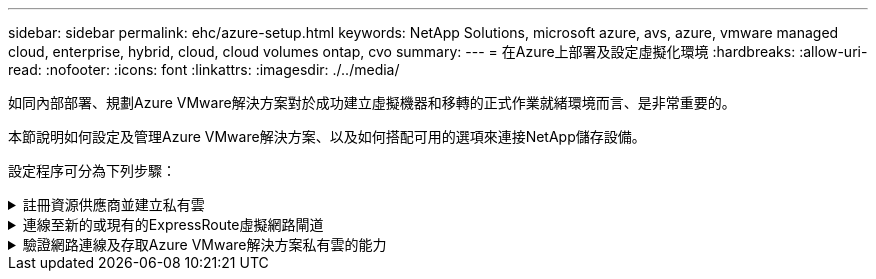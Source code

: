 ---
sidebar: sidebar 
permalink: ehc/azure-setup.html 
keywords: NetApp Solutions, microsoft azure, avs, azure, vmware managed cloud, enterprise, hybrid, cloud, cloud volumes ontap, cvo 
summary:  
---
= 在Azure上部署及設定虛擬化環境
:hardbreaks:
:allow-uri-read: 
:nofooter: 
:icons: font
:linkattrs: 
:imagesdir: ./../media/


[role="lead"]
如同內部部署、規劃Azure VMware解決方案對於成功建立虛擬機器和移轉的正式作業就緒環境而言、是非常重要的。

本節說明如何設定及管理Azure VMware解決方案、以及如何搭配可用的選項來連接NetApp儲存設備。

設定程序可分為下列步驟：

.註冊資源供應商並建立私有雲
[%collapsible]
====
若要使用Azure VMware解決方案、請先在指定的訂閱中註冊資源供應商：

. 登入Azure入口網站。
. 在Azure入口網站功能表上、選取All Services（所有服務）。
. 在「所有服務」對話方塊中、輸入訂閱內容、然後選取「訂閱」。
. 若要檢視、請從訂閱清單中選取訂閱。
. 選取資源供應商、然後在搜尋中輸入microsoft.AVS。
. 如果資源供應商尚未登錄、請選取「註冊」。
+
image:avs-register-create-pc-1.png[""]

+
image:avs-register-create-pc-2.png[""]

. 在資源供應商註冊之後、請使用Azure入口網站建立Azure VMware解決方案私有雲。
. 登入Azure入口網站。
. 選取「Create a New Resource（建立新資源）」。
. 在「搜尋市場」文字方塊中、輸入Azure VMware解決方案、然後從結果中選取。
. 在Azure VMware解決方案頁面上、選取建立。
. 從「基礎」索引標籤、在欄位中輸入值、然後選取「檢閱」+「建立」。


附註：

* 若要快速入門、請在規劃階段收集所需資訊。
* 選取現有的資源群組、或為私有雲建立新的資源群組。資源群組是部署及管理Azure資源的邏輯容器。
* 請確定CIDR位址是唯一的、且不會與其他Azure虛擬網路或內部部署網路重疊。CIDR代表私有雲端管理網路、用於叢集管理服務、例如vCenter Server和NSxT-T Manager。NetApp建議使用/22位址空間。在此範例中、使用10.21.0/22。


image:avs-register-create-pc-3.png[""]

資源配置程序約需4至5小時。程序完成後、請從Azure入口網站存取私有雲、確認部署是否成功。部署完成時、會顯示「成功」狀態。

Azure VMware解決方案私有雲需要Azure虛擬網路。由於Azure VMware解決方案不支援內部部署vCenter、因此需要採取其他步驟、才能與現有的內部部署環境整合。也需要設定ExpressRoute電路和虛擬網路閘道。等待叢集資源配置完成時、請建立新的虛擬網路、或使用現有的網路來連線至Azure VMware解決方案。

image:avs-register-create-pc-4.png[""]

====
.連線至新的或現有的ExpressRoute虛擬網路閘道
[%collapsible]
====
若要建立新的Azure虛擬網路（vnet）、請選取Azure vnet Connect索引標籤。或者、您也可以使用「建立虛擬網路」精靈、從Azure入口網站手動建立一個：

. 前往Azure VMware解決方案私有雲、並在「Manage（管理）」選項下存取「Connectivity（連線能力）」。
. 選取Azure Vnet Connect。
. 若要建立新的vnet、請選取「Create New」（建立新的）選項。
+
此功能可讓Vnet連線至Azure VMware解決方案私有雲。vnet可自動建立所需元件（例如跳接箱、Azure NetApp Files 共享服務（例如：VMware、VMware、Cloud Volume ONTAP 等）、並透過ExpressRoute建立在Azure VMware解決方案中的私有雲、藉此在虛擬網路中的工作負載之間進行通訊。

+
*附註：* vnet位址空間不應與私有雲端CIDR重疊。

+
image:azure-connect-gateway-1.png[""]

. 提供或更新新vnet的資訊、然後選取「確定」。


image:azure-connect-gateway-2.png[""]

提供位址範圍和閘道子網路的vnet會建立在指定的訂閱和資源群組中。


NOTE: 如果您手動建立vnet、請建立一個虛擬網路閘道、並以適當的SKU和ExpressRoute做為閘道類型。部署完成後、請使用授權金鑰、將ExpressRoute連線連接至內含Azure VMware Solution私有雲的虛擬網路閘道。如需詳細資訊、請參閱 link:https://docs.microsoft.com/en-us/azure/azure-vmware/tutorial-configure-networking#create-a-vnet-manually["在Azure中設定VMware私有雲端的網路功能"]。

====
.驗證網路連線及存取Azure VMware解決方案私有雲的能力
[%collapsible]
====
Azure VMware解決方案不允許您使用內部部署的VMware vCenter來管理私有雲。而是需要跨接主機才能連線至Azure VMware Solution vCenter執行個體。在指定的資源群組中建立跳接主機、然後登入Azure VMware Solution vCenter。這台跨接主機應該是在為連線所建立的同一個虛擬網路上的Windows VM、並應提供vCenter和NSX Manager的存取權。

image:azure-validate-network-1.png[""]

虛擬機器佈建完成後、請使用「Connect（連線）」選項來存取RDP。

image:azure-validate-network-2.png[""]

使用Cloud admin使用者、從這個新建立的跨接主機虛擬機器登入vCenter。若要存取認證資料、請前往Azure入口網站並瀏覽至Identity（位於私有雲端的「Manage（管理）」選項下）。您可以從這裡複製私有雲端vCenter和NSX T Manager的URL和使用者認證資料。

image:azure-validate-network-3.png[""]

在Windows虛擬機器中、開啟瀏覽器並瀏覽至vCenter Web用戶端URL  並使用管理使用者名稱* cloudadmin@vple.1l*、然後貼上複製的密碼。同樣地、您也可以使用Web用戶端URL來存取NSxT-T Manager  並使用管理使用者名稱貼上複製的密碼、以建立新區段或修改現有的層級閘道。


NOTE: 每個已配置SDDC的Web用戶端URL各不相同。

image:azure-validate-network-4.png[""]

image:azure-validate-network-5.png[""]

Azure VMware解決方案SDDC現在已完成部署與設定。善用ExpressRoute Global Reach、將內部部署環境連接至Azure VMware解決方案私有雲。如需詳細資訊、請參閱 link:https://docs.microsoft.com/en-us/azure/azure-vmware/tutorial-expressroute-global-reach-private-cloud["Azure VMware解決方案的對等內部部署環境"]。

====